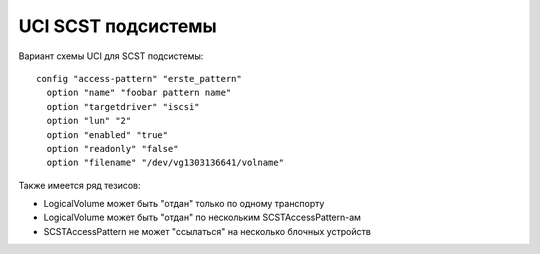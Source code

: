 .. _scst-uci:

===================
UCI SCST подсистемы
===================

Вариант схемы UCI для SCST подсистемы::

  config "access-pattern" "erste_pattern"
    option "name" "foobar pattern name"
    option "targetdriver" "iscsi"
    option "lun" "2"
    option "enabled" "true"
    option "readonly" "false"
    option "filename" "/dev/vg1303136641/volname"

Также имеется ряд тезисов:

* LogicalVolume может быть "отдан" только по одному транспорту
* LogicalVolume может быть "отдан" по нескольким SCSTAccessPattern-ам
* SCSTAccessPattern не может "ссылаться" на несколько блочных устройств
